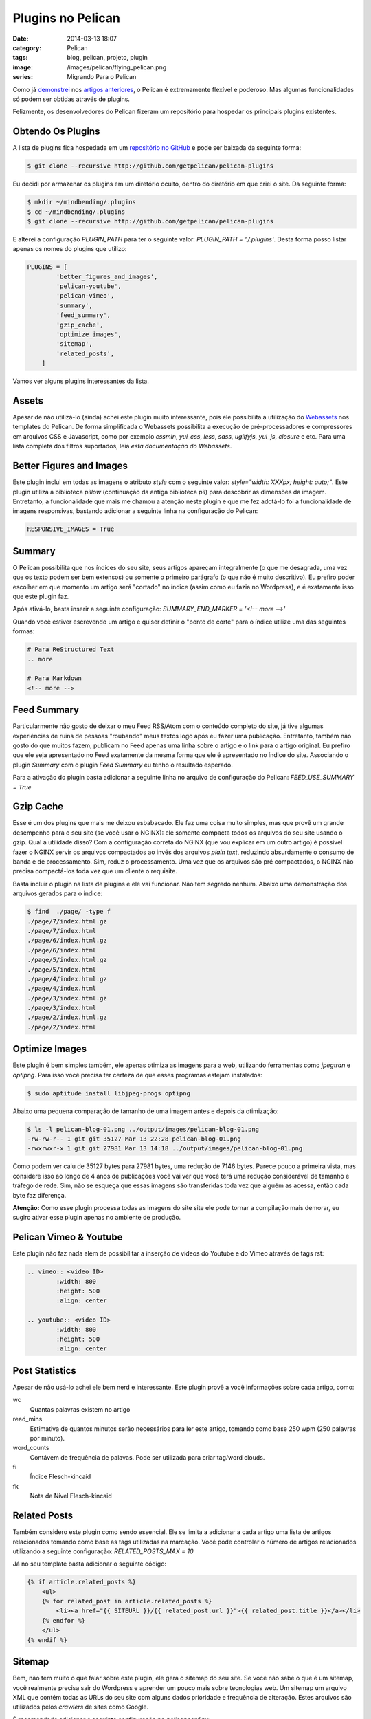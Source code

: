 Plugins no Pelican
##################
:date: 2014-03-13 18:07
:category: Pelican
:tags: blog, pelican, projeto, plugin
:image: /images/pelican/flying_pelican.png
:series: Migrando Para o Pelican

Como já `demonstrei`_ nos `artigos`_ `anteriores`_, o Pelican é extremamente flexível e poderoso. Mas algumas funcionalidades só podem ser obtidas através de plugins. 

.. image:: {filename}/images/pelican/pelican_drawing2.jpg
        :target: {filename}/images/pelican/pelican_drawing2.jpg
        :alt: Pelican
        :align: center



Felizmente, os desenvolvedores do Pelican fizeram um repositório para hospedar os principais plugins existentes.

.. more

Obtendo Os Plugins
------------------

A lista de plugins fica hospedada em um `repositório no GitHub`_ e pode ser baixada da seguinte forma:

.. code-block:: bash

        $ git clone --recursive http://github.com/getpelican/pelican-plugins

Eu decidi por armazenar os plugins em um diretório oculto, dentro do diretório em que criei o site. Da seguinte forma:

.. code-block:: bash

        $ mkdir ~/mindbending/.plugins
        $ cd ~/mindbending/.plugins
        $ git clone --recursive http://github.com/getpelican/pelican-plugins

E alterei a configuração `PLUGIN_PATH` para ter o seguinte valor: `PLUGIN_PATH = './.plugins'`. Desta forma posso listar apenas os nomes do plugins que utilizo:

.. code-block:: python

        PLUGINS = [
                'better_figures_and_images',
                'pelican-youtube',
                'pelican-vimeo',
                'summary', 
                'feed_summary', 
                'gzip_cache', 
                'optimize_images',
                'sitemap',
                'related_posts',
            ]

Vamos ver alguns plugins interessantes da lista.


Assets
------

Apesar de não utilizá-lo (ainda) achei este plugin muito interessante, pois ele possibilita a utilização do `Webassets`_ nos templates do Pelican. De forma simplificada o Webassets possibilita a execução de pré-processadores e compressores em arquivos CSS e Javascript, como por exemplo `cssmin`, `yui_css`, `less`, `sass`, `uglifyjs`, `yui_js`, `closure` e etc. Para uma lista completa dos filtros suportados, leia `esta documentação do Webassets`.

Better Figures and Images
-------------------------

Este plugin inclui em todas as imagens o atributo `style` com o seguinte valor: `style="width: XXXpx; height: auto;"`. Este plugin utiliza a biblioteca `pillow` (continuação da antiga biblioteca `pil`) para descobrir as dimensões da imagem. Entretanto, a funcionalidade que mais me chamou a atenção neste plugin e que me fez adotá-lo foi a funcionalidade de imagens responsivas, bastando adicionar a seguinte linha na configuração do Pelican:

.. code-block:: python

        RESPONSIVE_IMAGES = True

Summary
-------

O Pelican possibilita que nos índices do seu site, seus artigos apareçam integralmente (o que me desagrada, uma vez que os texto podem ser bem extensos) ou somente o primeiro parágrafo (o que não é muito descritivo). Eu prefiro poder escolher em que momento um artigo será "cortado" no índice (assim como eu fazia no Wordpress), e é exatamente isso que este plugin faz.

Após ativá-lo, basta inserir a seguinte configuração: `SUMMARY_END_MARKER = '<!-- more -->'`

Quando você estiver escrevendo um artigo e quiser definir o "ponto de corte" para o índice utilize uma das seguintes formas:

.. code-block:: bash

        # Para ReStructured Text
        .. more

        # Para Markdown
        <!-- more -->


Feed Summary
------------

Particularmente não gosto de deixar o meu Feed RSS/Atom com o conteúdo completo do site, já tive algumas experiências de ruins de pessoas "roubando" meus textos logo após eu fazer uma publicação. Entretanto, também não gosto do que muitos fazem, publicam no Feed apenas uma linha sobre o artigo e o link para o artigo original. Eu prefiro que ele seja apresentado no Feed exatamente da mesma forma que ele é apresentado no índice do site. Associando o plugin *Summary* com o plugin *Feed Summary* eu tenho o resultado esperado.

Para a ativação do plugin basta adicionar a seguinte linha no arquivo de configuração do Pelican: `FEED_USE_SUMMARY = True`


Gzip Cache
----------

Esse é um dos plugins que mais me deixou esbabacado. Ele faz uma coisa muito simples, mas que provê um grande desempenho para o seu site (se você usar o NGINX): ele somente compacta todos os arquivos do seu site usando o gzip. Qual a utilidade disso? Com a configuração correta do NGINX (que vou explicar em um outro artigo) é possível fazer o NGINX servir os arquivos compactados ao invés dos arquivos *plain text*, reduzindo absurdamente o consumo de banda e de processamento. Sim, reduz o processamento. Uma vez que os arquivos são pré compactados, o NGINX não precisa compactá-los toda vez que um cliente o requisite.

Basta incluir o plugin na lista de plugins e ele vai funcionar. Não tem segredo nenhum. Abaixo uma demonstração dos arquivos gerados para o índice:

.. code-block:: bash

        $ find  ./page/ -type f
        ./page/7/index.html.gz
        ./page/7/index.html
        ./page/6/index.html.gz
        ./page/6/index.html
        ./page/5/index.html.gz
        ./page/5/index.html
        ./page/4/index.html.gz
        ./page/4/index.html
        ./page/3/index.html.gz
        ./page/3/index.html
        ./page/2/index.html.gz
        ./page/2/index.html

Optimize Images
---------------

Este plugin é bem simples também, ele apenas otimiza as imagens para a web, utilizando ferramentas como `jpegtran` e `optipng`. Para isso você precisa ter certeza de que esses programas estejam instalados:

.. code-block:: bash

        $ sudo aptitude install libjpeg-progs optipng

Abaixo uma pequena comparação de tamanho de uma imagem antes e depois da otimização:

.. code-block:: bash

        $ ls -l pelican-blog-01.png ../output/images/pelican-blog-01.png 
        -rw-rw-r-- 1 git git 35127 Mar 13 22:28 pelican-blog-01.png
        -rwxrwxr-x 1 git git 27981 Mar 13 14:18 ../output/images/pelican-blog-01.png

Como podem ver caiu de 35127 bytes para 27981 bytes, uma redução de 7146 bytes. Parece pouco a primeira vista, mas considere isso ao longo de 4 anos de publicações você vai ver que você terá uma redução considerável de tamanho e tráfego de rede. Sim, não se esqueça que essas imagens são transferidas toda vez que alguém as acessa, então cada byte faz diferença.

**Atenção:** Como esse plugin processa todas as imagens do site site ele pode tornar a compilação mais demorar, eu sugiro ativar esse plugin apenas no ambiente de produção.


Pelican Vimeo & Youtube
-----------------------

Este plugin não faz nada além de possibilitar a inserção de vídeos do Youtube e do Vimeo através de tags rst:

.. code-block:: rst

        .. vimeo:: <video ID>
                :width: 800
                :height: 500
                :align: center

        .. youtube:: <video ID>
                :width: 800
                :height: 500
                :align: center

Post Statistics
---------------

Apesar de não usá-lo achei ele bem nerd e interessante. Este plugin provê a você informações sobre cada artigo, como:

wc
    Quantas palavras existem no artigo
read_mins
    Estimativa de quantos minutos serão necessários para ler este artigo, tomando como base 250 wpm (250 palavras por minuto).
word_counts
    Contávem de frequência de palavas. Pode ser utilizada para criar tag/word clouds.
fi
    Índice Flesch-kincaid
fk
    Nota de Nível Flesch-kincaid

Related Posts
-------------

Também considero este plugin como sendo essencial. Ele se limita a adicionar a cada artigo uma lista de artigos relacionados tomando como base as tags utilizadas na marcação. Você pode controlar o número de artigos relacionados utilizando a seguinte configuração: `RELATED_POSTS_MAX = 10`

Já no seu template basta adicionar o seguinte código:

.. code-block:: jinja

        {% if article.related_posts %}
            <ul>
            {% for related_post in article.related_posts %}
                <li><a href="{{ SITEURL }}/{{ related_post.url }}">{{ related_post.title }}</a></li>
            {% endfor %}
            </ul>
        {% endif %}

Sitemap
-------

Bem, não tem muito o que falar sobre este plugin, ele gera o sitemap do seu site. Se você não sabe o que é um sitemap, você realmente precisa sair do Wordpress e aprender um pouco mais sobre tecnologias web. Um sitemap um arquivo XML que contém todas as URLs do seu site com alguns dados prioridade e frequência de alteração. Estes arquivos são utilizados pelos *crawlers* de sites como Google.

É recomendado adicionar a seguinte configuração no `pelicanconf.py`:

.. code-block:: python

    SITEMAP = {
        'format': 'xml',
        'priorities': {
            'articles': 0.5,
            'indexes': 0.5,
            'pages': 0.5
        },
        'changefreqs': {
            'articles': 'monthly',
            'indexes': 'daily',
            'pages': 'monthly'
        }
    }


Outros Plugins
--------------

Não se prendam apenas aos plugins desses repositórios. Claro, eu utilizei-o como base pois todos que usam o Pelican enviam seus plugins para este repositório. Mas tem muitas pessoas que não publicam seus plugins por aí, então sugiro que você pesquise plugins baseado na sua necessidade. Outra dica importante é: fique de olho nos `pull requests`_. Pois neles estão as solicitações de inclusão de plugins no repositório.

Outro ponto importante é, se você tem uma necessidade e não encontrou um plugin escreva o seu próprio plugin, é muito simples e fácil. Desde que comecei com o pelican já escrevi 2 plugins. Além disso o Pelican possui uma ótima documentação sobre `como escrever plugins`_.

Fechamento
----------

Bem pessoal, por hoje é isso. Nos artigos seguintes vou mostrar como produzir o pelican com o NGINX.

Até mais...

.. _demonstrei: http://mindbending.org/pt/instalando-o-pelican
.. _artigos: http://mindbending.org/pt/migrando-do-wordpress-para-o-pelican
.. _anteriores: http://mindbending.org/pt/configurando-o-pelican
.. _repositório no GitHub: http://github.com/getpelican/pelican-plugins
.. _Webassets: https://github.com/miracle2k/webassets
.. _esta documentação do Webassets: http://webassets.readthedocs.org/en/latest/builtin_filters.html
.. _pull requests: https://github.com/getpelican/pelican-plugins/pulls
.. _como escrever plugins: http://docs.getpelican.com/en/3.3.0/plugins.html#how-to-create-plugins
